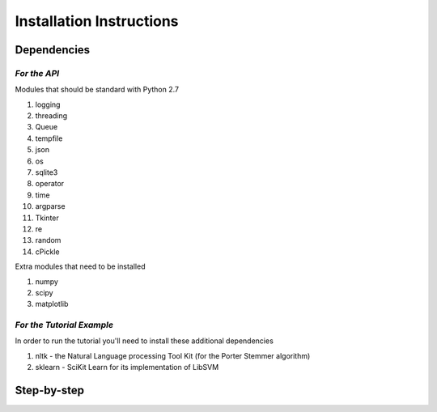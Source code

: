 ===========================
 Installation Instructions
===========================

--------------
 Dependencies
--------------

*For the API*
=============

Modules that should be standard with Python 2.7

1) logging
2) threading
3) Queue
4) tempfile
5) json
6) os
7) sqlite3
8) operator
9) time
10) argparse
11) Tkinter
12) re
13) random
14) cPickle

Extra modules that need to be installed

1) numpy
2) scipy
3) matplotlib

*For the Tutorial Example*
==========================

In order to run the tutorial you'll need to install these additional dependencies

1) nltk - the Natural Language processing Tool Kit (for the Porter Stemmer algorithm)
2) sklearn - SciKit Learn for its implementation of LibSVM

--------------
 Step-by-step
--------------
